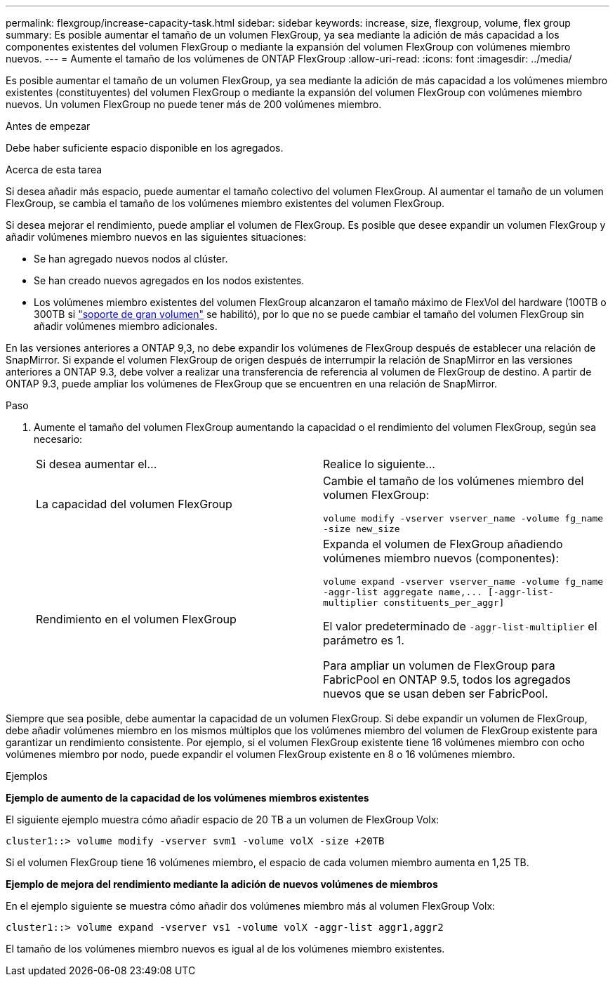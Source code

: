 ---
permalink: flexgroup/increase-capacity-task.html 
sidebar: sidebar 
keywords: increase, size, flexgroup, volume, flex group 
summary: Es posible aumentar el tamaño de un volumen FlexGroup, ya sea mediante la adición de más capacidad a los componentes existentes del volumen FlexGroup o mediante la expansión del volumen FlexGroup con volúmenes miembro nuevos. 
---
= Aumente el tamaño de los volúmenes de ONTAP FlexGroup
:allow-uri-read: 
:icons: font
:imagesdir: ../media/


[role="lead"]
Es posible aumentar el tamaño de un volumen FlexGroup, ya sea mediante la adición de más capacidad a los volúmenes miembro existentes (constituyentes) del volumen FlexGroup o mediante la expansión del volumen FlexGroup con volúmenes miembro nuevos. Un volumen FlexGroup no puede tener más de 200 volúmenes miembro.

.Antes de empezar
Debe haber suficiente espacio disponible en los agregados.

.Acerca de esta tarea
Si desea añadir más espacio, puede aumentar el tamaño colectivo del volumen FlexGroup. Al aumentar el tamaño de un volumen FlexGroup, se cambia el tamaño de los volúmenes miembro existentes del volumen FlexGroup.

Si desea mejorar el rendimiento, puede ampliar el volumen de FlexGroup. Es posible que desee expandir un volumen FlexGroup y añadir volúmenes miembro nuevos en las siguientes situaciones:

* Se han agregado nuevos nodos al clúster.
* Se han creado nuevos agregados en los nodos existentes.
* Los volúmenes miembro existentes del volumen FlexGroup alcanzaron el tamaño máximo de FlexVol del hardware (100TB o 300TB si link:../volumes/enable-large-vol-file-support-task.html["soporte de gran volumen"] se habilitó), por lo que no se puede cambiar el tamaño del volumen FlexGroup sin añadir volúmenes miembro adicionales.


En las versiones anteriores a ONTAP 9,3, no debe expandir los volúmenes de FlexGroup después de establecer una relación de SnapMirror. Si expande el volumen FlexGroup de origen después de interrumpir la relación de SnapMirror en las versiones anteriores a ONTAP 9.3, debe volver a realizar una transferencia de referencia al volumen de FlexGroup de destino. A partir de ONTAP 9.3, puede ampliar los volúmenes de FlexGroup que se encuentren en una relación de SnapMirror.

.Paso
. Aumente el tamaño del volumen FlexGroup aumentando la capacidad o el rendimiento del volumen FlexGroup, según sea necesario:
+
|===


| Si desea aumentar el... | Realice lo siguiente... 


 a| 
La capacidad del volumen FlexGroup
 a| 
Cambie el tamaño de los volúmenes miembro del volumen FlexGroup:

`volume modify -vserver vserver_name -volume fg_name -size new_size`



 a| 
Rendimiento en el volumen FlexGroup
 a| 
Expanda el volumen de FlexGroup añadiendo volúmenes miembro nuevos (componentes):

`+volume expand -vserver vserver_name -volume fg_name -aggr-list aggregate name,... [-aggr-list-multiplier constituents_per_aggr]+`

El valor predeterminado de `-aggr-list-multiplier` el parámetro es 1.

Para ampliar un volumen de FlexGroup para FabricPool en ONTAP 9.5, todos los agregados nuevos que se usan deben ser FabricPool.

|===


Siempre que sea posible, debe aumentar la capacidad de un volumen FlexGroup. Si debe expandir un volumen de FlexGroup, debe añadir volúmenes miembro en los mismos múltiplos que los volúmenes miembro del volumen de FlexGroup existente para garantizar un rendimiento consistente. Por ejemplo, si el volumen FlexGroup existente tiene 16 volúmenes miembro con ocho volúmenes miembro por nodo, puede expandir el volumen FlexGroup existente en 8 o 16 volúmenes miembro.

.Ejemplos
*Ejemplo de aumento de la capacidad de los volúmenes miembros existentes*

El siguiente ejemplo muestra cómo añadir espacio de 20 TB a un volumen de FlexGroup Volx:

[listing]
----
cluster1::> volume modify -vserver svm1 -volume volX -size +20TB
----
Si el volumen FlexGroup tiene 16 volúmenes miembro, el espacio de cada volumen miembro aumenta en 1,25 TB.

*Ejemplo de mejora del rendimiento mediante la adición de nuevos volúmenes de miembros*

En el ejemplo siguiente se muestra cómo añadir dos volúmenes miembro más al volumen FlexGroup Volx:

[listing]
----
cluster1::> volume expand -vserver vs1 -volume volX -aggr-list aggr1,aggr2
----
El tamaño de los volúmenes miembro nuevos es igual al de los volúmenes miembro existentes.

